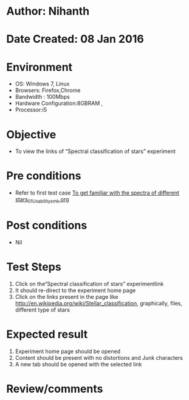 * Author: Nihanth
* Date Created: 08 Jan 2016
* Environment
  - OS: Windows 7, Linux
  - Browsers: Firefox,Chrome
  - Bandwidth : 100Mbps
  - Hardware Configuration:8GBRAM , 
  - Processor:i5

* Objective
  - To view the links of  “Spectral classification of stars” experiment

* Pre conditions
  - Refer to first test case [[https://github.com/Virtual-Labs/virtual-astrophysics-lab-iitk/blob/master/test-cases/integration_test-cases/To get familiar with the spectra of different stars/To get familiar with the spectra of different stars_01_Usability_smk.org][To get familiar with the spectra of different stars_01_Usability_smk.org]]

* Post conditions
  - Nil
* Test Steps
  1. Click on the“Spectral classification of stars” experimentlink 
  2. It should re-direct to the experiment home page
  3. Click on the links present in the page like http://en.wikipedia.org/wiki/Stellar_classification, graphically, files, different type of stars

* Expected result
  1. Experiment home page should be opened
  2. Content should be present with no distortions and Junk characters
  3. A new tab should be opened with the selected link

* Review/comments


